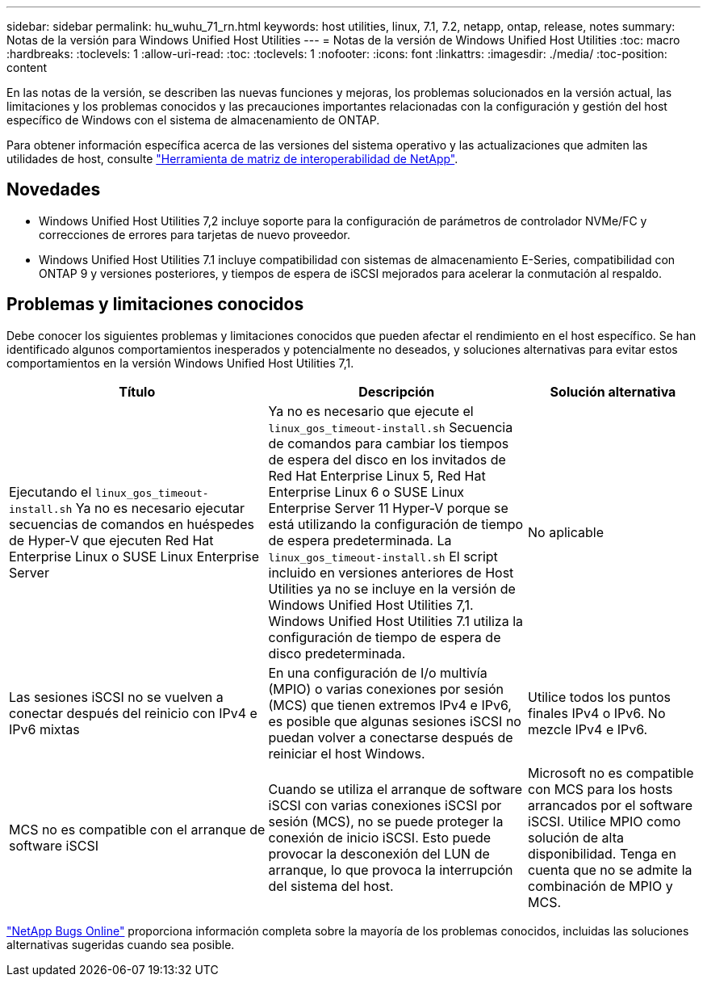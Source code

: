 ---
sidebar: sidebar 
permalink: hu_wuhu_71_rn.html 
keywords: host utilities, linux, 7.1, 7.2, netapp, ontap, release, notes 
summary: Notas de la versión para Windows Unified Host Utilities 
---
= Notas de la versión de Windows Unified Host Utilities
:toc: macro
:hardbreaks:
:toclevels: 1
:allow-uri-read: 
:toc: 
:toclevels: 1
:nofooter: 
:icons: font
:linkattrs: 
:imagesdir: ./media/
:toc-position: content


[role="lead"]
En las notas de la versión, se describen las nuevas funciones y mejoras, los problemas solucionados en la versión actual, las limitaciones y los problemas conocidos y las precauciones importantes relacionadas con la configuración y gestión del host específico de Windows con el sistema de almacenamiento de ONTAP.

Para obtener información específica acerca de las versiones del sistema operativo y las actualizaciones que admiten las utilidades de host, consulte link:https://mysupport.netapp.com/matrix/imt.jsp?components=65623;64703;&solution=1&isHWU&src=IMT["Herramienta de matriz de interoperabilidad de NetApp"^].



== Novedades

* Windows Unified Host Utilities 7,2 incluye soporte para la configuración de parámetros de controlador NVMe/FC y correcciones de errores para tarjetas de nuevo proveedor.
* Windows Unified Host Utilities 7.1 incluye compatibilidad con sistemas de almacenamiento E-Series, compatibilidad con ONTAP 9 y versiones posteriores, y tiempos de espera de iSCSI mejorados para acelerar la conmutación al respaldo.




== Problemas y limitaciones conocidos

Debe conocer los siguientes problemas y limitaciones conocidos que pueden afectar el rendimiento en el host específico. Se han identificado algunos comportamientos inesperados y potencialmente no deseados, y soluciones alternativas para evitar estos comportamientos en la versión Windows Unified Host Utilities 7,1.

[cols="30, 30, 20"]
|===
| Título | Descripción | Solución alternativa 


| Ejecutando el `linux_gos_timeout-install.sh` Ya no es necesario ejecutar secuencias de comandos en huéspedes de Hyper-V que ejecuten Red Hat Enterprise Linux o SUSE Linux Enterprise Server | Ya no es necesario que ejecute el `linux_gos_timeout-install.sh` Secuencia de comandos para cambiar los tiempos de espera del disco en los invitados de Red Hat Enterprise Linux 5, Red Hat Enterprise Linux 6 o SUSE Linux Enterprise Server 11 Hyper-V porque se está utilizando la configuración de tiempo de espera predeterminada. La `linux_gos_timeout-install.sh` El script incluido en versiones anteriores de Host Utilities ya no se incluye en la versión de Windows Unified Host Utilities 7,1. Windows Unified Host Utilities 7.1 utiliza la configuración de tiempo de espera de disco predeterminada. | No aplicable 


| Las sesiones iSCSI no se vuelven a conectar después del reinicio con IPv4 e IPv6 mixtas | En una configuración de I/o multivía (MPIO) o varias conexiones por sesión (MCS) que tienen extremos IPv4 e IPv6, es posible que algunas sesiones iSCSI no puedan volver a conectarse después de reiniciar el host Windows. | Utilice todos los puntos finales IPv4 o IPv6. No mezcle IPv4 e IPv6. 


| MCS no es compatible con el arranque de software iSCSI | Cuando se utiliza el arranque de software iSCSI con varias conexiones iSCSI por sesión (MCS), no se puede proteger la conexión de inicio iSCSI. Esto puede provocar la desconexión del LUN de arranque, lo que provoca la interrupción del sistema del host. | Microsoft no es compatible con MCS para los hosts arrancados por el software iSCSI. Utilice MPIO como solución de alta disponibilidad. Tenga en cuenta que no se admite la combinación de MPIO y MCS. 
|===
link:https://mysupport.netapp.com/site/bugs-online/product["NetApp Bugs Online"^] proporciona información completa sobre la mayoría de los problemas conocidos, incluidas las soluciones alternativas sugeridas cuando sea posible.
